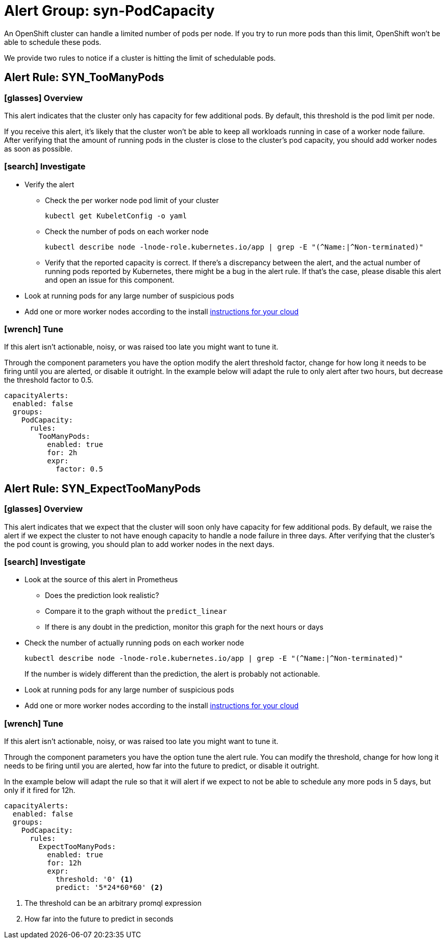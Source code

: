 = Alert Group: syn-PodCapacity

An OpenShift cluster can handle a limited number of pods per node.
If you try to run more pods than this limit, OpenShift won't be able to schedule these pods.

We provide two rules to notice if a cluster is hitting the limit of schedulable pods.

== Alert Rule: SYN_TooManyPods [[SYN_TooManyPods]]

=== icon:glasses[] Overview

This alert indicates that the cluster only has capacity for few additional pods.
By default, this threshold is the pod limit per node.

If you receive this alert, it's likely that the cluster won't be able to keep all workloads running in case of a worker node failure.
After verifying that the amount of running pods in the cluster is close to the cluster's pod capacity, you should add worker nodes as soon as possible.

=== icon:search[] Investigate

* Verify the alert
** Check the per worker node pod limit of your cluster
+
[source,shell]
----
kubectl get KubeletConfig -o yaml
----
** Check the number of pods on each worker node
+
[source,shell]
----
kubectl describe node -lnode-role.kubernetes.io/app | grep -E "(^Name:|^Non-terminated)"
----
** Verify that the reported capacity is correct.
If there's a discrepancy between the alert, and the actual number of running pods reported by Kubernetes, there might be a bug in the alert rule.
If that's the case, please disable this alert and open an issue for this component.
* Look at running pods for any large number of suspicious pods
* Add one or more worker nodes according to the install https://kb.vshn.ch/oc4/index.html[instructions for your cloud]

=== icon:wrench[] Tune

If this alert isn't actionable, noisy, or was raised too late you might want to tune it.

Through the component parameters you have the option modify the alert threshold factor, change for how long it needs to be firing until you are alerted, or disable it outright.
In the example below will adapt the rule to only alert after two hours, but decrease the threshold factor to 0.5.

[source,yaml]
----
capacityAlerts:
  enabled: false
  groups:
    PodCapacity:
      rules:
        TooManyPods:
          enabled: true
          for: 2h
          expr:
            factor: 0.5
----

== Alert Rule: SYN_ExpectTooManyPods [[SYN_ExpectTooManyPods]]

=== icon:glasses[] Overview

This alert indicates that we expect that the cluster will soon only have capacity for few additional pods.
By default, we raise the alert if we expect the cluster to not have enough capacity to handle a node failure in three days.
After verifying that the cluster's the pod count is growing, you should plan to add worker nodes in the next days.

=== icon:search[] Investigate

* Look at the source of this alert in Prometheus
** Does the prediction look realistic?
** Compare it to the graph without the `predict_linear`
** If there is any doubt in the prediction, monitor this graph for the next hours or days
* Check the number of actually running pods on each worker node
+
[source,shell]
----
kubectl describe node -lnode-role.kubernetes.io/app | grep -E "(^Name:|^Non-terminated)"
----
If the number is widely different than the prediction, the alert is probably not actionable.
* Look at running pods for any large number of suspicious pods
* Add one or more worker nodes according to the install https://kb.vshn.ch/oc4/index.html[instructions for your cloud]


=== icon:wrench[] Tune

If this alert isn't actionable, noisy, or was raised too late you might want to tune it.

Through the component parameters you have the option tune the alert rule.
You can modify the threshold, change for how long it needs to be firing until you are alerted, how far into the future to predict, or disable it outright.


In the example below will adapt the rule so that it will alert if we expect to not be able to schedule any more pods in 5 days, but only if it fired for 12h.

[source,yaml]
----
capacityAlerts:
  enabled: false
  groups:
    PodCapacity:
      rules:
        ExpectTooManyPods:
          enabled: true
          for: 12h
          expr:
            threshold: '0' <1>
            predict: '5*24*60*60' <2>
----
<1> The threshold can be an arbitrary promql expression
<2> How far into the future to predict in seconds

